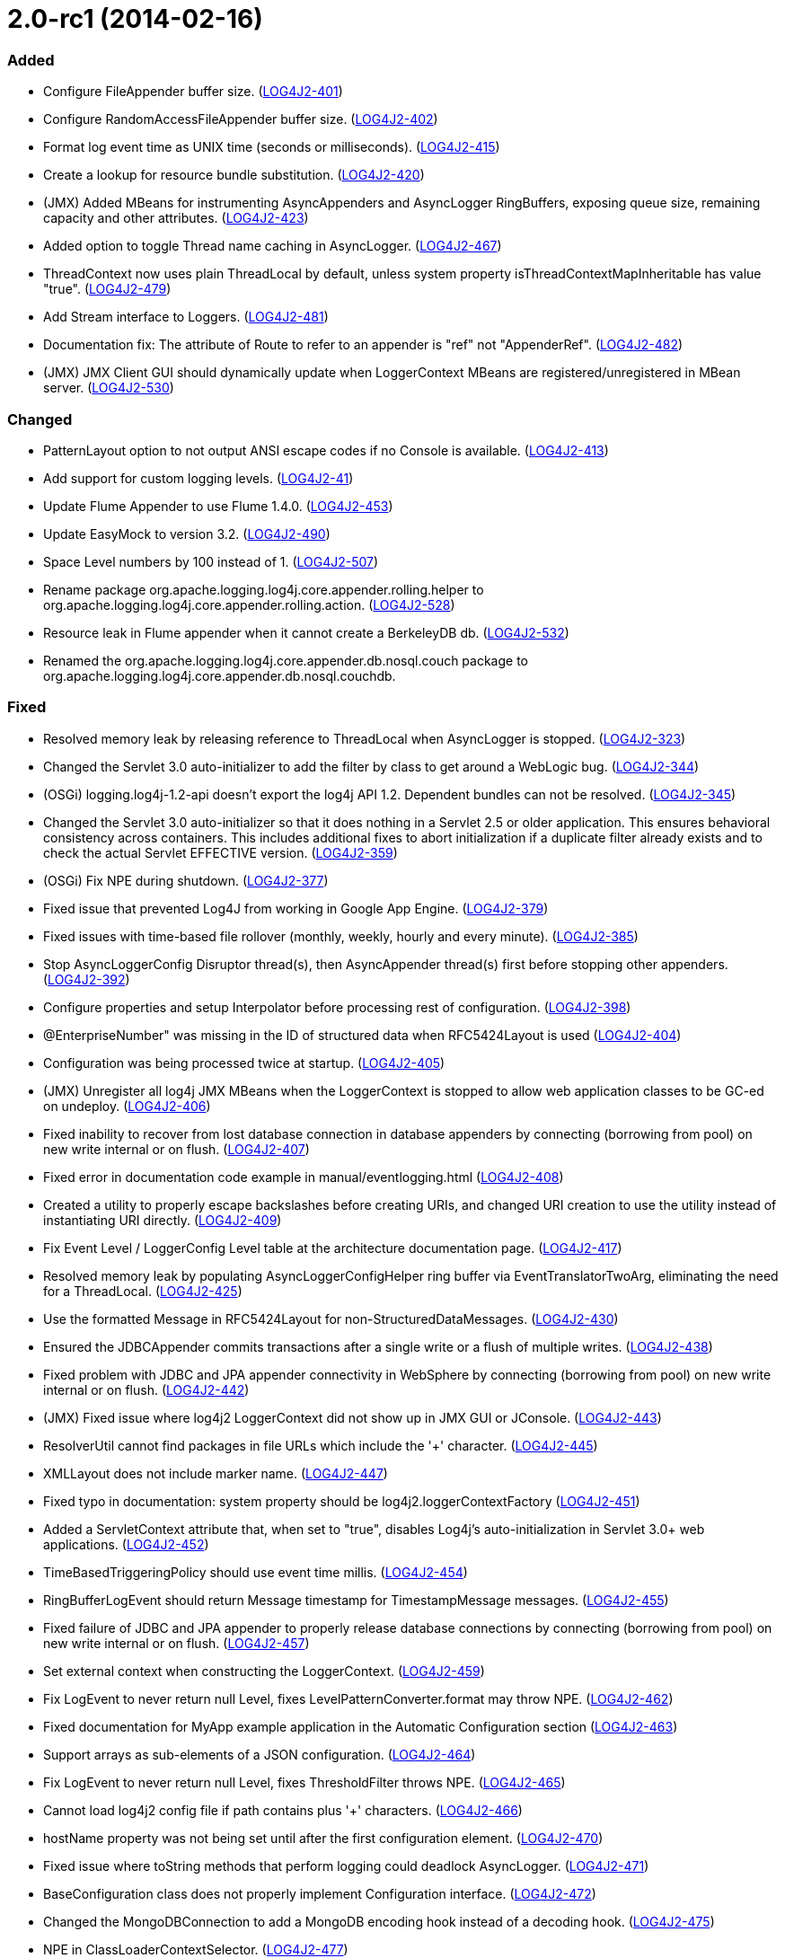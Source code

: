 ////
    Licensed to the Apache Software Foundation (ASF) under one or more
    contributor license agreements.  See the NOTICE file distributed with
    this work for additional information regarding copyright ownership.
    The ASF licenses this file to You under the Apache License, Version 2.0
    (the "License"); you may not use this file except in compliance with
    the License.  You may obtain a copy of the License at

         https://www.apache.org/licenses/LICENSE-2.0

    Unless required by applicable law or agreed to in writing, software
    distributed under the License is distributed on an "AS IS" BASIS,
    WITHOUT WARRANTIES OR CONDITIONS OF ANY KIND, either express or implied.
    See the License for the specific language governing permissions and
    limitations under the License.
////

= 2.0-rc1 (2014-02-16)


[#release-notes-2-0-rc1-added]
=== Added

* Configure FileAppender buffer size. (https://issues.apache.org/jira/browse/LOG4J2-401[LOG4J2-401])
* Configure RandomAccessFileAppender buffer size. (https://issues.apache.org/jira/browse/LOG4J2-402[LOG4J2-402])
* Format log event time as UNIX time (seconds or milliseconds). (https://issues.apache.org/jira/browse/LOG4J2-415[LOG4J2-415])
* Create a lookup for resource bundle substitution. (https://issues.apache.org/jira/browse/LOG4J2-420[LOG4J2-420])
* (JMX) Added MBeans for instrumenting AsyncAppenders and AsyncLogger RingBuffers, exposing queue size, remaining capacity and other attributes. (https://issues.apache.org/jira/browse/LOG4J2-423[LOG4J2-423])
* Added option to toggle Thread name caching in AsyncLogger. (https://issues.apache.org/jira/browse/LOG4J2-467[LOG4J2-467])
* ThreadContext now uses plain ThreadLocal by default, unless system property isThreadContextMapInheritable has value "true". (https://issues.apache.org/jira/browse/LOG4J2-479[LOG4J2-479])
* Add Stream interface to Loggers. (https://issues.apache.org/jira/browse/LOG4J2-481[LOG4J2-481])
* Documentation fix: The attribute of Route to refer to an appender is "ref" not "AppenderRef". (https://issues.apache.org/jira/browse/LOG4J2-482[LOG4J2-482])
* (JMX) JMX Client GUI should dynamically update when LoggerContext MBeans are registered/unregistered in MBean server. (https://issues.apache.org/jira/browse/LOG4J2-530[LOG4J2-530])

[#release-notes-2-0-rc1-changed]
=== Changed

* PatternLayout option to not output ANSI escape codes if no Console is available. (https://issues.apache.org/jira/browse/LOG4J2-413[LOG4J2-413])
* Add support for custom logging levels. (https://issues.apache.org/jira/browse/LOG4J2-41[LOG4J2-41])
* Update Flume Appender to use Flume 1.4.0. (https://issues.apache.org/jira/browse/LOG4J2-453[LOG4J2-453])
* Update EasyMock to version 3.2. (https://issues.apache.org/jira/browse/LOG4J2-490[LOG4J2-490])
* Space Level numbers by 100 instead of 1. (https://issues.apache.org/jira/browse/LOG4J2-507[LOG4J2-507])
* Rename package org.apache.logging.log4j.core.appender.rolling.helper to org.apache.logging.log4j.core.appender.rolling.action. (https://issues.apache.org/jira/browse/LOG4J2-528[LOG4J2-528])
* Resource leak in Flume appender when it cannot create a BerkeleyDB db. (https://issues.apache.org/jira/browse/LOG4J2-532[LOG4J2-532])
* Renamed the org.apache.logging.log4j.core.appender.db.nosql.couch package to org.apache.logging.log4j.core.appender.db.nosql.couchdb.

[#release-notes-2-0-rc1-fixed]
=== Fixed

* Resolved memory leak by releasing reference to ThreadLocal when AsyncLogger is stopped. (https://issues.apache.org/jira/browse/LOG4J2-323[LOG4J2-323])
* Changed the Servlet 3.0 auto-initializer to add the filter by class to get around a WebLogic bug. (https://issues.apache.org/jira/browse/LOG4J2-344[LOG4J2-344])
* (OSGi) logging.log4j-1.2-api doesn't export the log4j API 1.2. Dependent bundles can not be resolved. (https://issues.apache.org/jira/browse/LOG4J2-345[LOG4J2-345])
* Changed the Servlet 3.0 auto-initializer so that it does nothing in a Servlet 2.5 or older application. This ensures behavioral consistency across containers. This includes additional fixes to abort initialization if a duplicate filter already exists and to check the actual Servlet EFFECTIVE version. (https://issues.apache.org/jira/browse/LOG4J2-359[LOG4J2-359])
* (OSGi) Fix NPE during shutdown. (https://issues.apache.org/jira/browse/LOG4J2-377[LOG4J2-377])
* Fixed issue that prevented Log4J from working in Google App Engine. (https://issues.apache.org/jira/browse/LOG4J2-379[LOG4J2-379])
* Fixed issues with time-based file rollover (monthly, weekly, hourly and every minute). (https://issues.apache.org/jira/browse/LOG4J2-385[LOG4J2-385])
* Stop AsyncLoggerConfig Disruptor thread(s), then AsyncAppender thread(s) first before stopping other appenders. (https://issues.apache.org/jira/browse/LOG4J2-392[LOG4J2-392])
* Configure properties and setup Interpolator before processing rest of configuration. (https://issues.apache.org/jira/browse/LOG4J2-398[LOG4J2-398])
* @EnterpriseNumber" was missing in the ID of structured data when RFC5424Layout is used (https://issues.apache.org/jira/browse/LOG4J2-404[LOG4J2-404])
* Configuration was being processed twice at startup. (https://issues.apache.org/jira/browse/LOG4J2-405[LOG4J2-405])
* (JMX) Unregister all log4j JMX MBeans when the LoggerContext is stopped to allow web application classes to be GC-ed on undeploy. (https://issues.apache.org/jira/browse/LOG4J2-406[LOG4J2-406])
* Fixed inability to recover from lost database connection in database appenders by connecting (borrowing from pool) on new write internal or on flush. (https://issues.apache.org/jira/browse/LOG4J2-407[LOG4J2-407])
* Fixed error in documentation code example in manual/eventlogging.html (https://issues.apache.org/jira/browse/LOG4J2-408[LOG4J2-408])
* Created a utility to properly escape backslashes before creating URIs, and changed URI creation to use the utility instead of instantiating URI directly. (https://issues.apache.org/jira/browse/LOG4J2-409[LOG4J2-409])
* Fix Event Level / LoggerConfig Level table at the architecture documentation page. (https://issues.apache.org/jira/browse/LOG4J2-417[LOG4J2-417])
* Resolved memory leak by populating AsyncLoggerConfigHelper ring buffer via EventTranslatorTwoArg, eliminating the need for a ThreadLocal. (https://issues.apache.org/jira/browse/LOG4J2-425[LOG4J2-425])
* Use the formatted Message in RFC5424Layout for non-StructuredDataMessages. (https://issues.apache.org/jira/browse/LOG4J2-430[LOG4J2-430])
* Ensured the JDBCAppender commits transactions after a single write or a flush of multiple writes. (https://issues.apache.org/jira/browse/LOG4J2-438[LOG4J2-438])
* Fixed problem with JDBC and JPA appender connectivity in WebSphere by connecting (borrowing from pool) on new write internal or on flush. (https://issues.apache.org/jira/browse/LOG4J2-442[LOG4J2-442])
* (JMX) Fixed issue where log4j2 LoggerContext did not show up in JMX GUI or JConsole. (https://issues.apache.org/jira/browse/LOG4J2-443[LOG4J2-443])
* ResolverUtil cannot find packages in file URLs which include the '+' character. (https://issues.apache.org/jira/browse/LOG4J2-445[LOG4J2-445])
* XMLLayout does not include marker name. (https://issues.apache.org/jira/browse/LOG4J2-447[LOG4J2-447])
* Fixed typo in documentation: system property should be log4j2.loggerContextFactory (https://issues.apache.org/jira/browse/LOG4J2-451[LOG4J2-451])
* Added a ServletContext attribute that, when set to "true", disables Log4j's auto-initialization in Servlet 3.0+ web applications. (https://issues.apache.org/jira/browse/LOG4J2-452[LOG4J2-452])
* TimeBasedTriggeringPolicy should use event time millis. (https://issues.apache.org/jira/browse/LOG4J2-454[LOG4J2-454])
* RingBufferLogEvent should return Message timestamp for TimestampMessage messages. (https://issues.apache.org/jira/browse/LOG4J2-455[LOG4J2-455])
* Fixed failure of JDBC and JPA appender to properly release database connections by connecting (borrowing from pool) on new write internal or on flush. (https://issues.apache.org/jira/browse/LOG4J2-457[LOG4J2-457])
* Set external context when constructing the LoggerContext. (https://issues.apache.org/jira/browse/LOG4J2-459[LOG4J2-459])
* Fix LogEvent to never return null Level, fixes LevelPatternConverter.format may throw NPE. (https://issues.apache.org/jira/browse/LOG4J2-462[LOG4J2-462])
* Fixed documentation for MyApp example application in the Automatic Configuration section (https://issues.apache.org/jira/browse/LOG4J2-463[LOG4J2-463])
* Support arrays as sub-elements of a JSON configuration. (https://issues.apache.org/jira/browse/LOG4J2-464[LOG4J2-464])
* Fix LogEvent to never return null Level, fixes ThresholdFilter throws NPE. (https://issues.apache.org/jira/browse/LOG4J2-465[LOG4J2-465])
* Cannot load log4j2 config file if path contains plus '+' characters. (https://issues.apache.org/jira/browse/LOG4J2-466[LOG4J2-466])
* hostName property was not being set until after the first configuration element. (https://issues.apache.org/jira/browse/LOG4J2-470[LOG4J2-470])
* Fixed issue where toString methods that perform logging could deadlock AsyncLogger. (https://issues.apache.org/jira/browse/LOG4J2-471[LOG4J2-471])
* BaseConfiguration class does not properly implement Configuration interface. (https://issues.apache.org/jira/browse/LOG4J2-472[LOG4J2-472])
* Changed the MongoDBConnection to add a MongoDB encoding hook instead of a decoding hook. (https://issues.apache.org/jira/browse/LOG4J2-475[LOG4J2-475])
* NPE in ClassLoaderContextSelector. (https://issues.apache.org/jira/browse/LOG4J2-477[LOG4J2-477])
* The message and ndc fields are not JavaScript escaped in JSONLayout. (https://issues.apache.org/jira/browse/LOG4J2-478[LOG4J2-478])
* Fixed issue where toString methods that perform logging could deadlock AsyncAppender. (https://issues.apache.org/jira/browse/LOG4J2-485[LOG4J2-485])
* Fixed the JPAAppender's overuse of transactions by connecting (borrowing from pool) on new write internal or on flush. (https://issues.apache.org/jira/browse/LOG4J2-489[LOG4J2-489])
* (JMX) Fixed MalformedObjectNameException if context name contains '=' or newline characters. (https://issues.apache.org/jira/browse/LOG4J2-492[LOG4J2-492])
* (JMX - ObjectNames changed!) Unloading one web application unloads JMX MBeans for all web applications. (https://issues.apache.org/jira/browse/LOG4J2-500[LOG4J2-500])
* Stop AsyncLoggerConfig Disruptor thread(s), then AsyncAppender thread(s) first before stopping other appenders. (https://issues.apache.org/jira/browse/LOG4J2-511[LOG4J2-511])
* Exposed Log4j web support interface and methods and the LoggerContext through ServletContext attributes so that threads not affected by filters (such as asynchronous threads) can utilize the LoggerContext. Also updated the Log4j filter so that it supports async. (https://issues.apache.org/jira/browse/LOG4J2-512[LOG4J2-512])
* Switch in log4j-1.2-api Category.getEffectiveLevel has no cases for FATAL, OFF. (https://issues.apache.org/jira/browse/LOG4J2-517[LOG4J2-517])
* LocalizedMessage serialization is broken. (https://issues.apache.org/jira/browse/LOG4J2-523[LOG4J2-523])
* Fixed bugs where rolled log files were overwritten by RollingFile appender with composite time and size based policies. (https://issues.apache.org/jira/browse/LOG4J2-531[LOG4J2-531])

[#release-notes-2-0-rc1-removed]
=== Removed

* Removed the DataSourceConnectionSource and the <DriverManager> plugin for the JDBC Appender. It is not safe to use. Please use the DataSource or factory connection sources backed by a connection pool.
